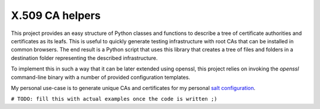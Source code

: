 X.509 CA helpers
================

This project provides an easy structure of Python classes and functions to
describe a tree of certificate authorities and certificates as its leafs. This
is useful to quickly generate testing infrastructure with root CAs that can be
installed in common browsers. The end result is a Python script that uses this
library that creates a tree of files and folders in a destination folder
representing the described infrastructure.

To implement this in such a way that it can be later extended using openssl,
this project relies on invoking the `openssl` command-line binary with a number
of provided configuration templates.

My personal use-case is to generate unique CAs and certificates for my personal 
`salt configuration <https://github.com/jdelic/saltshaker>`__.

``# TODO: fill this with actual examples once the code is written ;)`` 
